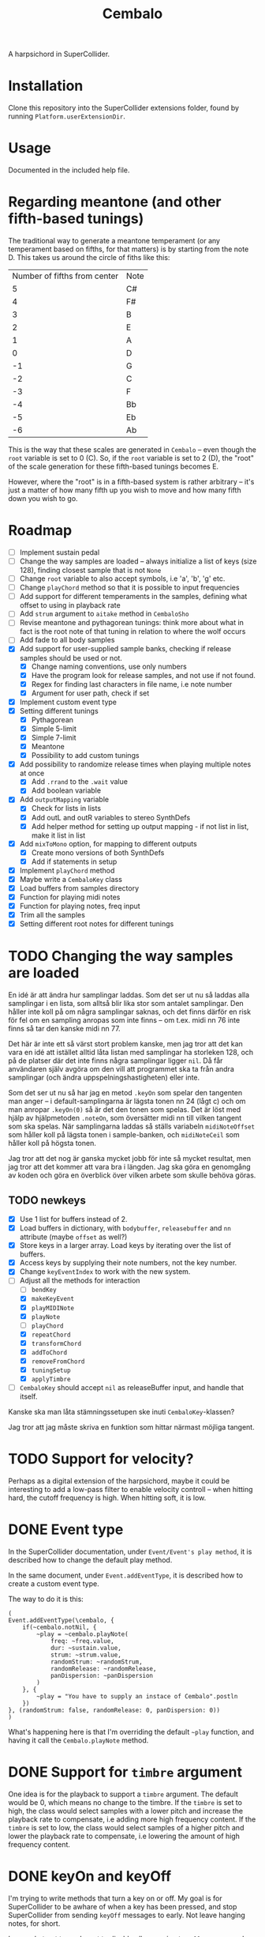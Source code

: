 #+title: Cembalo
A harpsichord in SuperCollider.

* Installation
Clone this repository into the SuperCollider extensions folder, found by running =Platform.userExtensionDir=.

* Usage
Documented in the included help file.

* Regarding meantone (and other fifth-based tunings)
The traditional way to generate a meantone temperament (or any temperament based on fifths, for that matters) is by starting from the note D. This takes us around the circle of fiths like this:

| Number of fifths from center | Note |
|                            5 | C#   |
|                            4 | F#   |
|                            3 | B    |
|                            2 | E    |
|                            1 | A    |
|                            0 | D    |
|                           -1 | G    |
|                           -2 | C    |
|                           -3 | F    |
|                           -4 | Bb   |
|                           -5 | Eb   |
|                           -6 | Ab   |

This is the way that these scales are generated in =Cembalo= -- even though the =root= variable is set to 0 (C). So, if the =root= variable is set to 2 (D), the "root" of the scale generation for these fifth-based tunings becomes E.

However, where the "root" is in a fifth-based system is rather arbitrary -- it's just a matter of how many fifth up you wish to move and how many fifth down you wish to go.

* Roadmap
- [ ] Implement sustain pedal
- [ ] Change the way samples are loaded -- always initialize a list of keys
  (size 128), finding closest sample that is not =None=
- [ ] Change =root= variable to also accept symbols, i.e 'a', 'b', 'g' etc.
- [ ] Change =playChord= method so that it is possible to input frequencies
- [ ] Add support for different temperaments in the samples, defining what
  offset to using in playback rate
- [ ] Add =strum= argument to =aitake= method in =CembaloSho=
- [ ] Revise meantone and pythagorean tunings: think more about what in fact is
  the root note of that tuning in relation to where the wolf occurs
- [ ] Add fade to all body samples
- [X] Add support for user-supplied sample banks, checking if release samples
  should be used or not.
  - [X] Change naming conventions, use only numbers
  - [X] Have the program look for release samples, and not use if not found.
  - [X] Regex for finding last characters in file name, i.e note number
  - [X] Argument for user path, check if set
- [X] Implement custom event type
- [X] Setting different tunings
  - [X] Pythagorean
  - [X] Simple 5-limit
  - [X] Simple 7-limit
  - [X] Meantone
  - [X] Possibility to add custom tunings
- [X] Add possibility to randomize release times when playing multiple notes at once
  - [X] Add =.rrand= to the =.wait= value
  - [X] Add boolean variable
- [X] Add =outputMapping= variable
  - [X] Check for lists in lists
  - [X] Add outL and outR variables to stereo SynthDefs
  - [X] Add helper method for setting up output mapping - if not list in list,
    make it list in list
- [X] Add =mixToMono= option, for mapping to different outputs
  - [X] Create mono versions of both SynthDefs
  - [X] Add if statements in setup
- [X] Implement =playChord= method
- [X] Maybe write a =CembaloKey= class
- [X] Load buffers from samples directory
- [X] Function for playing midi notes
- [X] Function for playing notes, freq input
- [X] Trim all the samples
- [X] Setting different root notes for different tunings

* TODO Changing the way samples are loaded
En idé är att ändra hur samplingar laddas. Som det ser ut nu så laddas alla samplingar i en lista, som alltså blir lika stor som antalet samplingar. Den håller inte koll på om några samplingar saknas, och det finns därför en risk för fel om en sampling anropas som inte finns -- om t.ex. midi nn 76 inte finns så tar den kanske midi nn 77.

Det här är inte ett så värst stort problem kanske, men jag tror att det kan vara en idé att istället alltid låta listan med samplingar ha storleken 128, och på de platser där det inte finns några samplingar ligger =nil=. Då får användaren själv avgöra om den vill att programmet ska ta från andra samplingar (och ändra uppspelningshastigheten) eller inte.

Som det ser ut nu så har jag en metod =.keyOn= som spelar den tangenten man anger -- i default-samplingarna är lägsta tonen nn 24 (lågt c) och om man anropar =.keyOn(0)= så är det den tonen som spelas. Det är löst med hjälp av hjälpmetoden =.noteOn=, som översätter midi nn till vilken tangent som ska spelas. När samplingarna laddas så ställs variabeln =midiNoteOffset= som håller koll på lägsta tonen i sample-banken, och =midiNoteCeil= som håller koll på högsta tonen.

Jag tror att det nog är ganska mycket jobb för inte så mycket resultat, men jag tror att det kommer att vara bra i längden. Jag ska göra en genomgång av koden och göra en överblick över vilken arbete som skulle behöva göras.

** TODO newkeys
- [X] Use 1 list for buffers instead of 2.
- [X] Load buffers in dictionary, with =bodybuffer=, =releasebuffer= and =nn= attribute (maybe =offset= as well?)
- [X] Store keys in a larger array. Load keys by iterating over the list of buffers.
- [X] Access keys by supplying their note numbers, not the key number.
- [X] Change =keyEventIndex= to work with the new system.
- [-] Adjust all the methods for interaction
  - [ ] =bendKey=
  - [X] =makeKeyEvent=
  - [X] =playMIDINote=
  - [X] =playNote=
  - [ ] =playChord=
  - [X] =repeatChord=
  - [X] =transformChord=
  - [X] =addToChord=
  - [X] =removeFromChord=
  - [X] =tuningSetup=
  - [X] =applyTimbre=
- [ ] =CembaloKey= should accept =nil= as releaseBuffer input, and handle that itself.

Kanske ska man låta stämningssetupen ske inuti =CembaloKey=-klassen?

Jag tror att jag måste skriva en funktion som hittar närmast möjliga tangent. 


* TODO Support for velocity?
Perhaps as a digital extension of the harpsichord, maybe it could be interesting
to add a low-pass filter to enable velocity controll -- when hitting hard, the
cutoff frequency is high. When hitting soft, it is low.

* DONE Event type
In the SuperCollider documentation, under =Event/Event's play method=, it is described how to change the default play method.

In the same document, under =Event.addEventType=, it is described how to create a custom event type.

The way to do it is this:

#+begin_src sclang
(
Event.addEventType(\cembalo, {
	if(~cembalo.notNil, {
		~play = ~cembalo.playNote(
			freq: ~freq.value,
			dur: ~sustain.value,
			strum: ~strum.value,
			randomStrum: ~randomStrum,
			randomRelease: ~randomRelease,
			panDispersion: ~panDispersion
		)
	}, {
		~play = "You have to supply an instace of Cembalo".postln
	})
}, (randomStrum: false, randomRelease: 0, panDispersion: 0))
)
#+end_src

What's happening here is that I'm overriding the default =~play= function, and having it call the =Cembalo.playNote= method.

* DONE Support for =timbre= argument
One idea is for the playback to support a =timbre= argument. The default would be 0, which means no change to the timbre. If the =timbre= is set to high, the class would select samples with a lower pitch and increase the playback rate to compensate, i.e adding more high frequency content. If the =timbre= is set to low, the class would select samples of a higher pitch and lower the playback rate to compensate, i.e lowering the amount of high frequency content.

* DONE keyOn and keyOff
I'm trying to write methods that turn a key on or off. My goal is for SuperCollider to be awhare of when a key has been pressed, and stop SuperCollider from sending =keyOff= messages to early. Not leave hanging notes, for short.

I more abstract terms I want to disable all upcoming =keyOff= messages when the key has in fact been turned off. I realize now that this probably needs to be done in the =playNote= and =playMIDINote= methods, /not/ in the =keyOn= and =keyOff= messages. This has to do with scheduling.

I've sort of put myself in the corner by limiting the number of keys. But I really want it to sound realistic!

EDIT: I've solved it now. It is documented in the class definition, under =playMIDINote=. Like this:

The `keysPressedIndex' and `localIndex' variables work like this: 

The `keysPressedIndex' variable is an array, initialized to contain only zeros and have the same length as the number of buffers (the number of keys). Each time a key is played using the timed methods (.playMIDINote and .playNote), the value of this array at the index of the key is read and stored at `localIndex', in order to now what "event" is being played. The value is then increased by 1, so that the next "event" will have a new index. When it is time to turn off the note, it checks to see if we are in fact on the same event or if a new event has happened before the first one is finished. If a new event is happening, it doesn't bother with turning the note off.

* DONE Change chord
Like I did in the =MHSho= class, it would be cool to implmement a functionality where I can change a "current" chord. Say I play Cmaj -- if I then change to Cmaj7, only the B is added, and the other notes aren't repeated.
* DONE Different root notes
This was just a matter of "shifting" the array containing the rates x steps. Since the rates only specify us offsets from et12, what's really happening is just that these offsets get moved around. The amount that each note differs from et12 just switches. Pretty hard to grasp, but I think I get it.
* DONE Getting samples
Samples are recorded from the Nord Stage2, MIDI NN 24-108. I then chop them up in Reaper, by splitting the "body" and the "release" of the sound. These are added in separate directories, but with the same name (=cembalo-<nn>.wav=).
